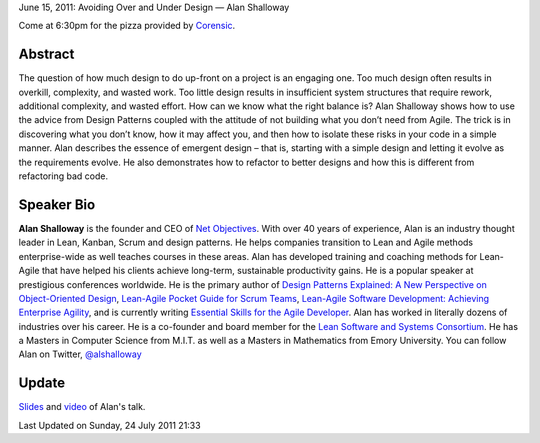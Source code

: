 June 15, 2011: Avoiding Over and Under Design — Alan Shalloway

Come at 6:30pm for the pizza provided by \ `Corensic <http://www.corensic.com/>`_.

Abstract
^^^^^^^^

The question of how much design to do up-front on a project is an engaging one.
Too much design often results in overkill, complexity, and wasted work.
Too little design results in insufficient system structures
that require rework, additional complexity, and wasted effort.
How can we know what the right balance is?
Alan Shalloway shows how to use the advice from Design Patterns
coupled with the attitude of not building what you don’t need from Agile.
The trick is in discovering what you don’t know, how it may affect you,
and then how to isolate these risks in your code in a simple manner.
Alan describes the essence of emergent design
– that is, starting with a simple design and letting it evolve as the requirements evolve.
He also demonstrates how to refactor to better designs
and how this is different from refactoring bad code.

Speaker Bio
^^^^^^^^^^^

**Alan Shalloway** is the founder and CEO of `Net Objectives <http://www.netobjectives.com/>`_.
With over 40 years of experience, Alan is an industry thought leader
in Lean, Kanban, Scrum and design patterns.
He helps companies transition to Lean and Agile methods enterprise-wide
as well teaches courses in these areas.
Alan has developed training and coaching methods for Lean-Agile
that have helped his clients achieve long-term, sustainable productivity gains.
He is a popular speaker at prestigious conferences worldwide.
He is the primary author of
`Design Patterns Explained: A New Perspective on Object-Oriented Design
<http://www.netobjectives.com/resources/books/design-patterns-explained>`_,
`Lean-Agile Pocket Guide for Scrum Teams
<http://www.netobjectives.com/resources/books/lean-agile-pocket-guide-scrum-teams>`_,
`Lean-Agile Software Development: Achieving Enterprise Agility
<http://www.netobjectives.com/resources/books/lean-agile-software-development>`_,
and is currently writing
`Essential Skills for the Agile Developer
<http://www.netobjectives.com/resources/books/essential-skills-agile-developers>`_.
Alan has worked in literally dozens of industries over his career.
He is a co-founder and board member for the
`Lean Software and Systems Consortium <http://www.leanssc.org/>`_.
He has a Masters in Computer Science from M.I.T.
as well as a Masters in Mathematics from Emory University.
You can follow Alan on Twitter,
`@alshalloway <http://twitter.com/alshalloway>`_

Update
^^^^^^

`Slides <http://www.nwcpp.org/images/stories/avoidingoverandunderdesigncpp.pdf>`_
and `video <http://vimeo.com/25209064>`_ of Alan's talk.

Last Updated on Sunday, 24 July 2011 21:33  
